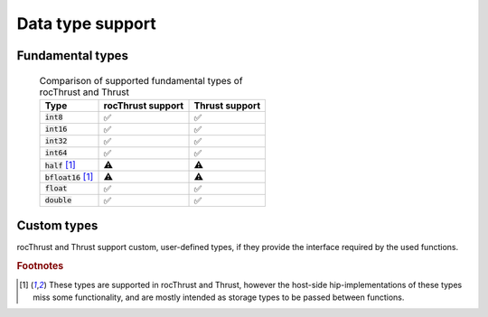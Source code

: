.. meta::
  :description: rocThrust API data type support
  :keywords: rocThrust, ROCm, API, reference, data type, support

.. _data-type-support:

******************************************
Data type support
******************************************

Fundamental types
=================


 .. list-table:: Comparison of supported fundamental types of rocThrust and Thrust
    :header-rows: 1
    :name: supported-fundamental-types-rocthrust-vs-thrust

    *
      - Type
      - rocThrust support
      - Thrust support
    *
      - :code:`int8`
      - ✅
      - ✅
    *
      - :code:`int16`
      - ✅
      - ✅
    *
      - :code:`int32`
      - ✅
      - ✅
    *
      - :code:`int64`
      - ✅
      - ✅
    *
      - :code:`half` [1]_
      - ⚠️
      - ⚠️
    *
      - :code:`bfloat16` [1]_
      - ⚠️
      - ⚠️
    *
      - :code:`float`
      - ✅
      - ✅
    *
      - :code:`double`
      - ✅
      - ✅

Custom types
============

rocThrust and Thrust support custom, user-defined types, if they provide the interface required by the used functions.

.. rubric:: Footnotes
.. [1] These types are supported in rocThrust and Thrust, however the host-side hip-implementations of these types miss some functionality, and are mostly intended as storage types to be passed between functions.
